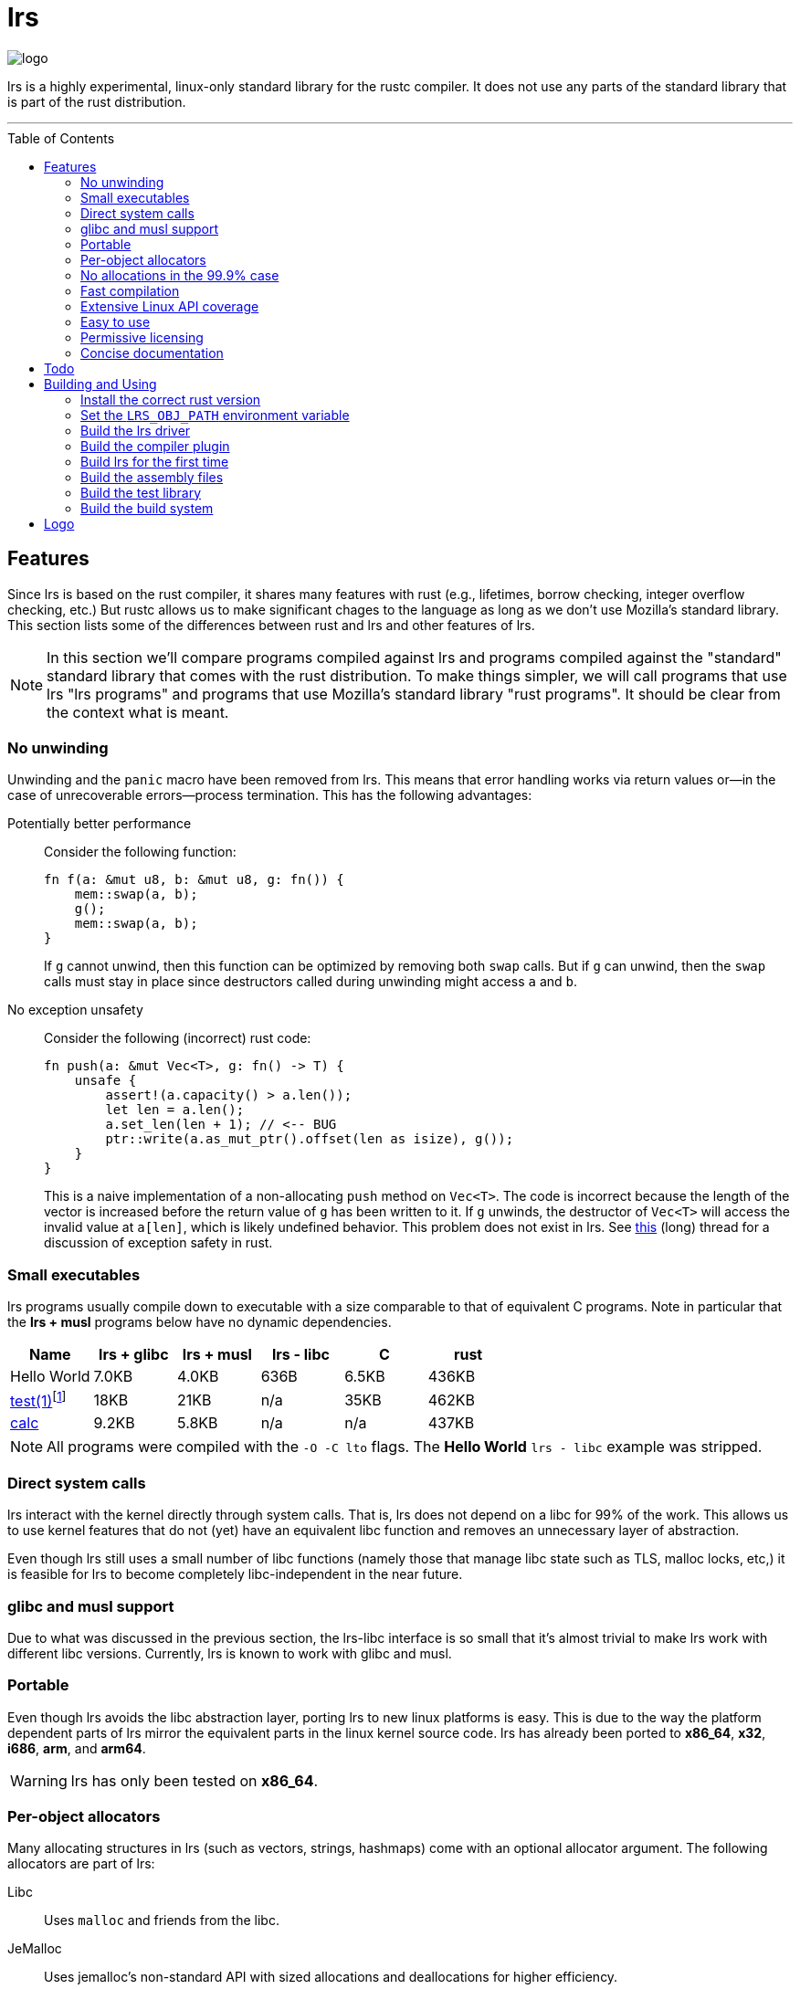 = *lrs*
:toc: macro

:logo: assets/logo.png

image::{logo}[logo,float="left"]

lrs is a highly experimental, linux-only standard library for the rustc
compiler. It does not use any parts of the standard library that is part of the
rust distribution.

'''

toc::[]

== Features

Since lrs is based on the rust compiler, it shares many features with rust
(e.g., lifetimes, borrow checking, integer overflow checking, etc.) But rustc
allows us to make significant chages to the language as long as we don't use
Mozilla's standard library. This section lists some of the differences between
rust and lrs and other features of lrs.

NOTE: In this section we'll compare programs compiled against lrs and programs
compiled against the "standard" standard library that comes with the rust
distribution. To make things simpler, we will call programs that use lrs "lrs
programs" and programs that use Mozilla's standard library "rust programs". It
should be clear from the context what is meant.

=== No unwinding

Unwinding and the `panic` macro have been removed from lrs. This means that
error handling works via return values or--in the case of unrecoverable
errors--process termination. This has the following advantages:

Potentially better performance:: Consider the following function:
+
----
fn f(a: &mut u8, b: &mut u8, g: fn()) {
    mem::swap(a, b);
    g();
    mem::swap(a, b);
}
----
+
If `g` cannot unwind, then this function can be optimized by removing both
`swap` calls. But if `g` can unwind, then the `swap` calls must stay in place
since destructors called during unwinding might access `a` and `b`.

No exception unsafety:: Consider the following (incorrect) rust code:
+
----
fn push(a: &mut Vec<T>, g: fn() -> T) {
    unsafe {
        assert!(a.capacity() > a.len());
        let len = a.len();
        a.set_len(len + 1); // <-- BUG
        ptr::write(a.as_mut_ptr().offset(len as isize), g());
    }
}
----
+
This is a naive implementation of a non-allocating `push` method on `Vec<T>`.
The code is incorrect because the length of the vector is increased before the
return value of `g` has been written to it. If `g` unwinds, the destructor of
`Vec<T>` will access the invalid value at `a[len]`, which is likely undefined
behavior. This problem does not exist in lrs. See
https://github.com/rust-lang/rfcs/pull/1236[this] (long) thread for a discussion
of exception safety in rust.

=== Small executables

:calc_url: http://is.gd/Ep2KIi

lrs programs usually compile down to executable with a size comparable to that
of equivalent C programs. Note in particular that the *lrs + musl* programs
below have no dynamic dependencies.

|===
|Name |lrs + glibc |lrs + musl |lrs - libc |C |rust

|Hello World |7.0KB |4.0KB |636B |6.5KB |436KB

|http://pubs.opengroup.org/onlinepubs/9699919799/utilities/test.html[test(1)]footnote:[Note
that the different implementations do not necessarily implement the same
features.]
|18KB
|21KB
|n/a
|35KB
|462KB

|{calc_url}[calc]
|9.2KB
|5.8KB
|n/a
|n/a
|437KB
|===

NOTE: All programs were compiled with the `-O -C lto` flags. The *Hello World*
`lrs - libc` example was stripped.

=== Direct system calls

lrs interact with the kernel directly through system calls. That is, lrs does
not depend on a libc for 99% of the work. This allows us to use kernel features
that do not (yet) have an equivalent libc function and removes an unnecessary
layer of abstraction.

Even though lrs still uses a small number of libc functions (namely those that
manage libc state such as TLS, malloc locks, etc,) it is feasible for lrs to
become completely libc-independent in the near future.

=== glibc and musl support

Due to what was discussed in the previous section, the lrs-libc interface is so
small that it's almost trivial to make lrs work with different libc versions.
Currently, lrs is known to work with glibc and musl.

=== Portable

Even though lrs avoids the libc abstraction layer, porting lrs to new linux
platforms is easy. This is due to the way the platform dependent parts of lrs
mirror the equivalent parts in the linux kernel source code. lrs has already
been ported to *x86_64*, *x32*, *i686*, *arm*, and *arm64*.

WARNING: lrs has only been tested on *x86_64*.

=== Per-object allocators

Many allocating structures in lrs (such as vectors, strings, hashmaps) come
with an optional allocator argument. The following allocators are part of lrs:

Libc:: Uses `malloc` and friends from the libc.
JeMalloc:: Uses jemalloc's non-standard API with sized allocations and
deallocations for higher efficiency.
NoMem:: This dummy-allocator always reports an out-of-memory condition.
Bda:: The *brain-dead allocator* only allocates in multiples of the page size.
This is very useful for applications that have few allocations whose size is
unknown at compile time and can rapidly increase.

Careful note should be taken of the *NoMem* allocator. Consider the following
code:
----
let mut buf = [0; 20];
let mut vec = Vec::buffered(&mut buf);
write!(&mut vec, "Hello World {}", 10).unwrap();
assert!(&*vec == "Hello World 10");
----
The vector is backed by the *NoMem* allocator and the buffer declared in the
first line. It will never dynamically allocate any memory. If we were to write
more bytes than can be stored in the buffer, `write!` would return that the
vector is out of memory. Using this feature, lrs often allows the user to avoid
allocations in cases where doing so would be rather inconvenient in rust.

Nevertheless, using lrs collections is still easy in the common case where the
user does not care about dynamic allocations. This is because all collections
declare a default allocator so that `Vec<T>` is the same as `Vec<T, Heap>`. This
default allocator can be chosen at compile time.

=== No allocations in the 99.9% case

All APIs are designed to not allocate memory in the common case. For example,
`File::open` will only allocate memory if the requested path is longer than
`PATH_MAX`. In those cases the API uses the *FbHeap*, the *fallback allocator*.
If the user does not want memory to be allocated in those exceptional
situations, he can set *FbHeap* to *NoMem* at compile time.

=== Fast compilation

lrs split into many small crates and provides incremental compilation
independent of the rustc compiler. Compiling a single crate during development
often takes less than a second. To this end, lrs comes with its own
build system--lrs_build, discussed below--which ensures that only the minimal
amount of work is done by the compiler.

Furthermore, even complete builds do not take very long. On this (old) machine,
a complete build takes 28 seconds without optimization and 41 seconds with
optimization.

=== Extensive Linux API coverage

lrs already wraps many of the commonly used linux system calls.

NOTE: Some system calls (such as `vmsplice`) are fundamentally unsafe so that
lrs will likely never provide safe wrappers for them.

=== Easy to use

Even though lrs programs don't use the standard library that comes with the
compiler, the user doesn't have to bother with annoying annotations. For
example, the following lrs program can be compiled as written:

----
use std::tty::{is_a_tty};

fn main() {
    if is_a_tty(&1) {
        println!("stdout is a tty");
    } else {
        println!("stdout is not a tty");
    }
}
----

This is because lrs comes with its own compiler driver that takes care of
injecting lrs instead of rust.

=== Permissive licensing

:license: link:LICENSE

The whole library is licensed under the {license}[*MPL 2.0*] license which
allows static linking into proprietary programs. It is copy-left on a
file-by-file basis: Changes to files licensed under the *MPL 2.0* have to be
distributed under the same license. It also allows the code to be freely used
under several (L)GPL licenses.

Some other parts--such as the compiler plugin and the compiler driver--are
licensed under the MIT license.

=== Concise documentation

*lrs* docs do not try to be a Rust tutorial and are kept short and to the point,
with the expectation that most APIs are designed well enough to be understood
without any help. When appropriate, we reference Linux manual pages. On the
other hand, unsafe APIs and those that are used in unsafe code are explained in
great detail.

== Todo

There are still many things to do

== Building and Using

=== Install the correct rust version

Since lrs uses many unstable rustc features, you first have to install the
correct rust version. Note that, in particular, the compiler plugin that comes
with lrs will likely not work with an incorrect rust version.

:x86_64: http://static.rust-lang.org/dist/2015-10-30/rust-nightly-x86_64-unknown-linux-gnu.tar.gz
:i686: http://static.rust-lang.org/dist/2015-10-30/rust-nightly-i686-unknown-linux-gnu.tar.gz

You can get precompiled nightlies for {x86_64}[`x86_64`] and {i686}[`i686`]. If
you're using another system, you have to compile rust at the commit *2e07996a9*.

=== Set the `LRS_OBJ_PATH` environment variable

In the next step we'll build the lrs compiler driver. First we have to set the
`LRS_OBJ_PATH` variable so that the driver knows where to look for the lrs
libraries. Let's assume that you've cloned this repository into

----
/home/daniel/lrs/lib
----

Then you should add

----
export LRS_OBJ_PATH="/home/daniel/lrs/lib/obj"
----

to your `.bashrc` or your `.zshrc` and restart your terminal.

=== Build the lrs driver

As described above, lrs comes with its own compiler driver--lrsc. Please follow
the instructions in the {driver}[driver] repository to compile the driver. Once
you have the `lrsc` binary, copy it into the same folder your `rustc` binary is
located in.

NOTE: It is important that you actually copy the binary. Creating a symbolic
link is not sufficient because `rustc` looks for the `compiler-rt` library in a
directory relative to the binary.

=== Build the compiler plugin

In order to use syntax extensions such as `write!` or `println!`, lrs comes with
a syntax extension. To build it simply run the `build_plugin.sh` shell script.

=== Build lrs for the first time

lrs is normally built with its own build system. Since this build system is
itself written against lrs, we'll first have to compile lrs on our own. To do
this, simply run the provided `build_all.sh` shell script.

=== Build the assembly files

In order to handle signals, lrs has several routines written directly in
assembly. To build these files, it should be sufficient to run the
`build_asm.sh` script.

=== Build the test library

In order to run tests, we have to compile our own test library. Do this by
running `make_libtest.sh`.

=== Build the build system





== Logo

:simple-linux-logo: http://dablim.deviantart.com/art/Simple-Linux-Logo-336131202
:dablim: http://dablim.deviantart.com/
:ccby: http://creativecommons.org/licenses/by-sa/4.0/

The lrs link:{logo}[logo] shows a penguin in a sprocket.

It is based on {simple-linux-logo}[Simple Linux Logo] by {dablim}[Dablim] and is
licensed under {ccby}[CC BY-SA 4.0].
